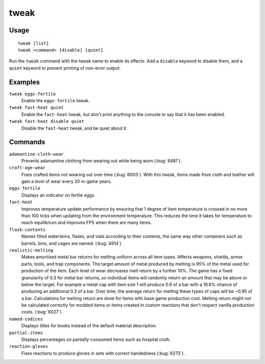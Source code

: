 tweak
=====

.. dfhack-tool::
    :summary: A collection of tweaks and bugfixes.
    :tags: fort bugfix fps gameplay interface

Usage
-----

::

    tweak [list]
    tweak <command> [disable] [quiet]

Run the ``tweak`` command with the tweak name to enable its effects. Add a
``disable`` keyword to disable them, and a ``quiet`` keyword to prevent
printing of non-error output.

Examples
--------

``tweak eggs-fertile``
    Enable the ``eggs-fertile`` tweak.

``tweak fast-heat quiet``
    Enable the ``fast-heat`` tweak, but don't print anything to the console to
    say that it has been enabled.

``tweak fast-heat disable quiet``
    Disable the ``fast-heat`` tweak, and be quiet about it.

Commands
--------

.. comment: please keep these sorted alphabetically

``adamantine-cloth-wear``
    Prevents adamantine clothing from wearing out while being worn
    (:bug:`6481`).
``craft-age-wear``
    Fixes crafted items not wearing out over time (:bug:`6003`). With this
    tweak, items made from cloth and leather will gain a level of wear every 20
    in-game years.
``eggs-fertile``
    Displays an indicator on fertile eggs.
``fast-heat``
    Improves temperature update performance by ensuring that 1 degree of item
    temperature is crossed in no more than 100 ticks when updating from the
    environment temperature. This reduces the time it takes for temperature to
    reach equilibrium and improves FPS when there are many items.
``flask-contents``
    Names filled waterskins, flasks, and vials according to their contents,
    the same way other containers such as barrels, bins, and cages are named.
    (:bug:`4914`)
``realistic-melting``
    Makes amortized metal bar returns for melting uniform across all item types.
    Affects weapons, shields, armor parts, tools, and trap components. The target
    amount of metal produced by melting is 95% of the metal used for production
    of the item. Each level of wear decreases melt return by a further 10%. The game
    has a fixed granularity of 0.3 for metal bar returns, so individual items will
    randomly return an amount that may be above or below the target. For example
    a metal cap with item size 1 will produce 0.9 of a bar with a 16.6% chance of
    producing an additional 0.3 of a bar. Over time, the average return for melting
    these types of caps will be ~0.95 of a bar. Calculations for melting return are
    done for items with base game production cost. Melting return might not be
    calculated correctly for modded items or items created in custom reactions
    that don't respect vanilla production costs. (:bug:`6027`)
``named-codices``
    Displays titles for books instead of the default material description.
``partial-items``
    Displays percentages on partially-consumed items such as hospital cloth.
``reaction-gloves``
    Fixes reactions to produce gloves in sets with correct handedness
    (:bug:`6273`).
